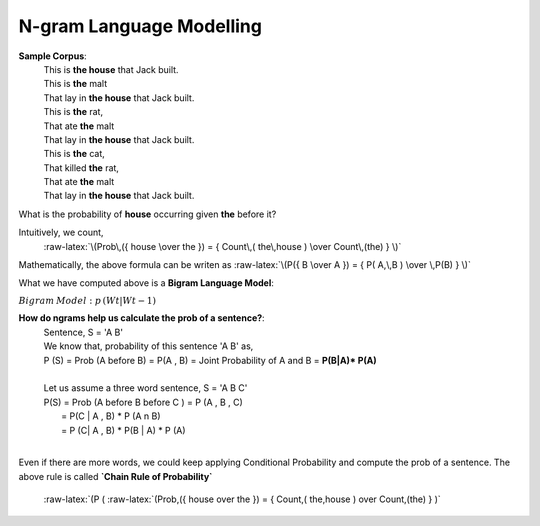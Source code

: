 N-gram Language Modelling
=========================

**Sample Corpus**:
 | This is **the house** that Jack built.
 | This is **the** malt
 | That lay in **the house** that Jack built.
 | This is **the** rat,
 | That ate **the** malt
 | That lay in **the house** that Jack built.
 | This is **the** cat,
 | That killed **the** rat,
 | That ate **the** malt
 | That lay in **the house** that Jack built.

What is the probability of **house** occurring given **the** before it?

Intuitively, we count,
    .. role:: raw-latex(raw)
        :format: latex html

    .. raw:: html

       <script type="text/javascript" src="http://localhost/mathjax/MathJax.js?config=TeX-AMS-MML_HTMLorMML"></script>

    :raw-latex:`\(Prob\,({ house \over the }) = { Count\,( the\,house ) \over Count\,(the) } \)`

Mathematically, the above formula can be writen as :raw-latex:`\(P({ B \over A }) = { P( A,\,B ) \over \,P(B) } \)`

What we have computed above is a **Bigram Language Model**:

:math:`Bigram\:Model : { p\,( W{t}|W{t-1} ) }`

**How do ngrams help us calculate the prob of a sentence?**:
 |  Sentence, S = 'A B'
 |  We know that, probability of this sentence 'A B' as,
 |  P (S) = Prob (A before B) = P(A , B) = Joint Probability of A and B = **P(B|A)* P(A)**
 |
 |  Let us assume a three word sentence, S = 'A B C'
 |  P(S) = Prob (A before B before C ) = P (A , B , C)
 |       = P(C | A , B) * P (A n B)
 |       = P (C| A , B) * P(B | A) * P (A)
 |
Even if there are more words, we could keep applying Conditional Probability and compute the prob of a sentence.
The above rule is called **`Chain Rule of Probability`**
    :raw-latex:`(P (
    :raw-latex:`\(Prob\,({ house \over the }) = { Count\,( the\,house ) \over Count\,(the) } \)`



